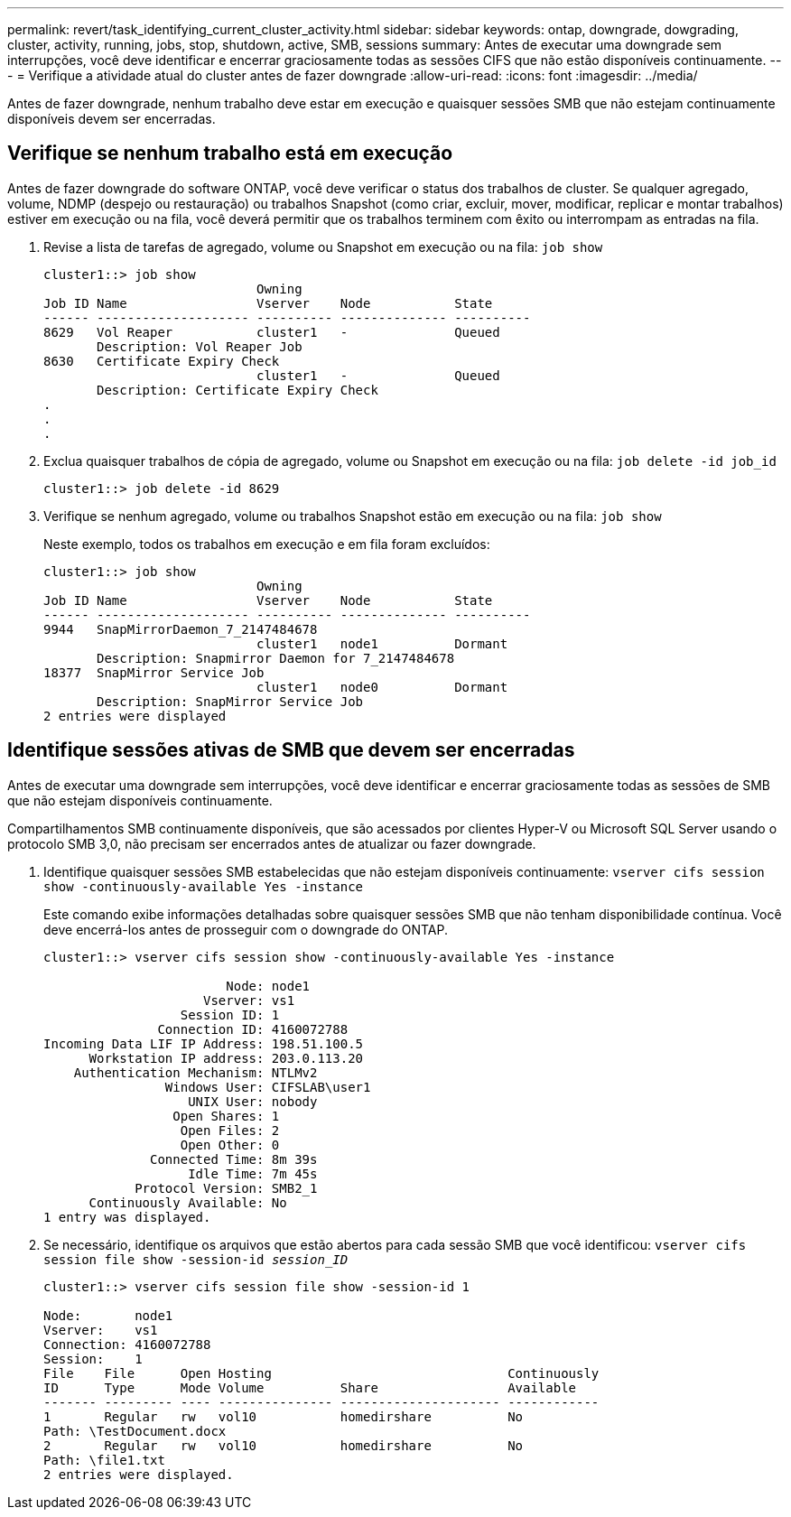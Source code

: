 ---
permalink: revert/task_identifying_current_cluster_activity.html 
sidebar: sidebar 
keywords: ontap, downgrade, dowgrading, cluster, activity, running, jobs, stop, shutdown, active, SMB, sessions 
summary: Antes de executar uma downgrade sem interrupções, você deve identificar e encerrar graciosamente todas as sessões CIFS que não estão disponíveis continuamente. 
---
= Verifique a atividade atual do cluster antes de fazer downgrade
:allow-uri-read: 
:icons: font
:imagesdir: ../media/


[role="lead"]
Antes de fazer downgrade, nenhum trabalho deve estar em execução e quaisquer sessões SMB que não estejam continuamente disponíveis devem ser encerradas.



== Verifique se nenhum trabalho está em execução

Antes de fazer downgrade do software ONTAP, você deve verificar o status dos trabalhos de cluster. Se qualquer agregado, volume, NDMP (despejo ou restauração) ou trabalhos Snapshot (como criar, excluir, mover, modificar, replicar e montar trabalhos) estiver em execução ou na fila, você deverá permitir que os trabalhos terminem com êxito ou interrompam as entradas na fila.

. Revise a lista de tarefas de agregado, volume ou Snapshot em execução ou na fila: `job show`
+
[listing]
----
cluster1::> job show
                            Owning
Job ID Name                 Vserver    Node           State
------ -------------------- ---------- -------------- ----------
8629   Vol Reaper           cluster1   -              Queued
       Description: Vol Reaper Job
8630   Certificate Expiry Check
                            cluster1   -              Queued
       Description: Certificate Expiry Check
.
.
.
----
. Exclua quaisquer trabalhos de cópia de agregado, volume ou Snapshot em execução ou na fila: `job delete -id job_id`
+
[listing]
----
cluster1::> job delete -id 8629
----
. Verifique se nenhum agregado, volume ou trabalhos Snapshot estão em execução ou na fila: `job show`
+
Neste exemplo, todos os trabalhos em execução e em fila foram excluídos:

+
[listing]
----
cluster1::> job show
                            Owning
Job ID Name                 Vserver    Node           State
------ -------------------- ---------- -------------- ----------
9944   SnapMirrorDaemon_7_2147484678
                            cluster1   node1          Dormant
       Description: Snapmirror Daemon for 7_2147484678
18377  SnapMirror Service Job
                            cluster1   node0          Dormant
       Description: SnapMirror Service Job
2 entries were displayed
----




== Identifique sessões ativas de SMB que devem ser encerradas

Antes de executar uma downgrade sem interrupções, você deve identificar e encerrar graciosamente todas as sessões de SMB que não estejam disponíveis continuamente.

Compartilhamentos SMB continuamente disponíveis, que são acessados por clientes Hyper-V ou Microsoft SQL Server usando o protocolo SMB 3,0, não precisam ser encerrados antes de atualizar ou fazer downgrade.

. Identifique quaisquer sessões SMB estabelecidas que não estejam disponíveis continuamente: `vserver cifs session show -continuously-available Yes -instance`
+
Este comando exibe informações detalhadas sobre quaisquer sessões SMB que não tenham disponibilidade contínua. Você deve encerrá-los antes de prosseguir com o downgrade do ONTAP.

+
[listing]
----
cluster1::> vserver cifs session show -continuously-available Yes -instance

                        Node: node1
                     Vserver: vs1
                  Session ID: 1
               Connection ID: 4160072788
Incoming Data LIF IP Address: 198.51.100.5
      Workstation IP address: 203.0.113.20
    Authentication Mechanism: NTLMv2
                Windows User: CIFSLAB\user1
                   UNIX User: nobody
                 Open Shares: 1
                  Open Files: 2
                  Open Other: 0
              Connected Time: 8m 39s
                   Idle Time: 7m 45s
            Protocol Version: SMB2_1
      Continuously Available: No
1 entry was displayed.
----
. Se necessário, identifique os arquivos que estão abertos para cada sessão SMB que você identificou: `vserver cifs session file show -session-id _session_ID_`
+
[listing]
----
cluster1::> vserver cifs session file show -session-id 1

Node:       node1
Vserver:    vs1
Connection: 4160072788
Session:    1
File    File      Open Hosting                               Continuously
ID      Type      Mode Volume          Share                 Available
------- --------- ---- --------------- --------------------- ------------
1       Regular   rw   vol10           homedirshare          No
Path: \TestDocument.docx
2       Regular   rw   vol10           homedirshare          No
Path: \file1.txt
2 entries were displayed.
----


